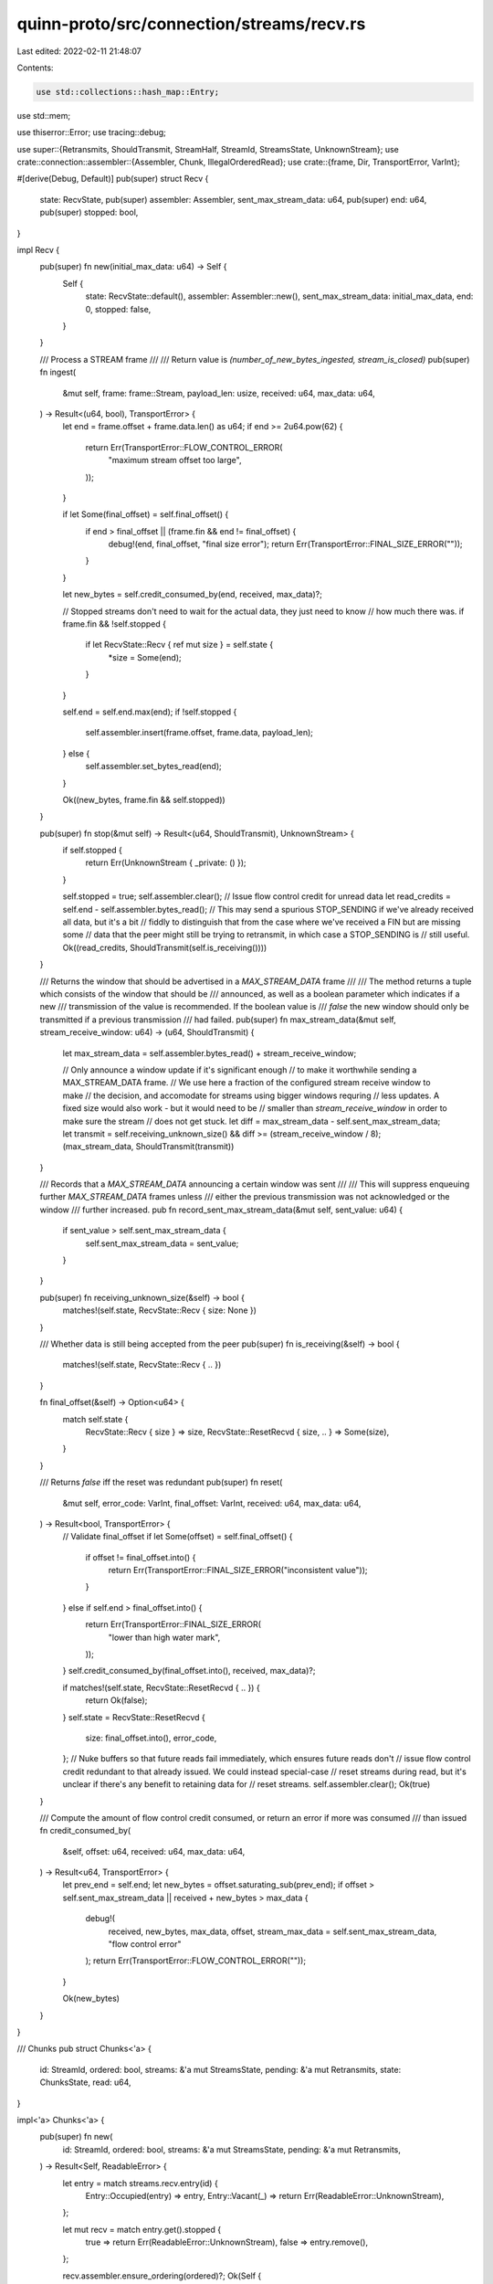 quinn-proto/src/connection/streams/recv.rs
==========================================

Last edited: 2022-02-11 21:48:07

Contents:

.. code-block:: rs

    use std::collections::hash_map::Entry;
use std::mem;

use thiserror::Error;
use tracing::debug;

use super::{Retransmits, ShouldTransmit, StreamHalf, StreamId, StreamsState, UnknownStream};
use crate::connection::assembler::{Assembler, Chunk, IllegalOrderedRead};
use crate::{frame, Dir, TransportError, VarInt};

#[derive(Debug, Default)]
pub(super) struct Recv {
    state: RecvState,
    pub(super) assembler: Assembler,
    sent_max_stream_data: u64,
    pub(super) end: u64,
    pub(super) stopped: bool,
}

impl Recv {
    pub(super) fn new(initial_max_data: u64) -> Self {
        Self {
            state: RecvState::default(),
            assembler: Assembler::new(),
            sent_max_stream_data: initial_max_data,
            end: 0,
            stopped: false,
        }
    }

    /// Process a STREAM frame
    ///
    /// Return value is `(number_of_new_bytes_ingested, stream_is_closed)`
    pub(super) fn ingest(
        &mut self,
        frame: frame::Stream,
        payload_len: usize,
        received: u64,
        max_data: u64,
    ) -> Result<(u64, bool), TransportError> {
        let end = frame.offset + frame.data.len() as u64;
        if end >= 2u64.pow(62) {
            return Err(TransportError::FLOW_CONTROL_ERROR(
                "maximum stream offset too large",
            ));
        }

        if let Some(final_offset) = self.final_offset() {
            if end > final_offset || (frame.fin && end != final_offset) {
                debug!(end, final_offset, "final size error");
                return Err(TransportError::FINAL_SIZE_ERROR(""));
            }
        }

        let new_bytes = self.credit_consumed_by(end, received, max_data)?;

        // Stopped streams don't need to wait for the actual data, they just need to know
        // how much there was.
        if frame.fin && !self.stopped {
            if let RecvState::Recv { ref mut size } = self.state {
                *size = Some(end);
            }
        }

        self.end = self.end.max(end);
        if !self.stopped {
            self.assembler.insert(frame.offset, frame.data, payload_len);
        } else {
            self.assembler.set_bytes_read(end);
        }

        Ok((new_bytes, frame.fin && self.stopped))
    }

    pub(super) fn stop(&mut self) -> Result<(u64, ShouldTransmit), UnknownStream> {
        if self.stopped {
            return Err(UnknownStream { _private: () });
        }

        self.stopped = true;
        self.assembler.clear();
        // Issue flow control credit for unread data
        let read_credits = self.end - self.assembler.bytes_read();
        // This may send a spurious STOP_SENDING if we've already received all data, but it's a bit
        // fiddly to distinguish that from the case where we've received a FIN but are missing some
        // data that the peer might still be trying to retransmit, in which case a STOP_SENDING is
        // still useful.
        Ok((read_credits, ShouldTransmit(self.is_receiving())))
    }

    /// Returns the window that should be advertised in a `MAX_STREAM_DATA` frame
    ///
    /// The method returns a tuple which consists of the window that should be
    /// announced, as well as a boolean parameter which indicates if a new
    /// transmission of the value is recommended. If the boolean value is
    /// `false` the new window should only be transmitted if a previous transmission
    /// had failed.
    pub(super) fn max_stream_data(&mut self, stream_receive_window: u64) -> (u64, ShouldTransmit) {
        let max_stream_data = self.assembler.bytes_read() + stream_receive_window;

        // Only announce a window update if it's significant enough
        // to make it worthwhile sending a MAX_STREAM_DATA frame.
        // We use here a fraction of the configured stream receive window to make
        // the decision, and accomodate for streams using bigger windows requring
        // less updates. A fixed size would also work - but it would need to be
        // smaller than `stream_receive_window` in order to make sure the stream
        // does not get stuck.
        let diff = max_stream_data - self.sent_max_stream_data;
        let transmit = self.receiving_unknown_size() && diff >= (stream_receive_window / 8);
        (max_stream_data, ShouldTransmit(transmit))
    }

    /// Records that a `MAX_STREAM_DATA` announcing a certain window was sent
    ///
    /// This will suppress enqueuing further `MAX_STREAM_DATA` frames unless
    /// either the previous transmission was not acknowledged or the window
    /// further increased.
    pub fn record_sent_max_stream_data(&mut self, sent_value: u64) {
        if sent_value > self.sent_max_stream_data {
            self.sent_max_stream_data = sent_value;
        }
    }

    pub(super) fn receiving_unknown_size(&self) -> bool {
        matches!(self.state, RecvState::Recv { size: None })
    }

    /// Whether data is still being accepted from the peer
    pub(super) fn is_receiving(&self) -> bool {
        matches!(self.state, RecvState::Recv { .. })
    }

    fn final_offset(&self) -> Option<u64> {
        match self.state {
            RecvState::Recv { size } => size,
            RecvState::ResetRecvd { size, .. } => Some(size),
        }
    }

    /// Returns `false` iff the reset was redundant
    pub(super) fn reset(
        &mut self,
        error_code: VarInt,
        final_offset: VarInt,
        received: u64,
        max_data: u64,
    ) -> Result<bool, TransportError> {
        // Validate final_offset
        if let Some(offset) = self.final_offset() {
            if offset != final_offset.into() {
                return Err(TransportError::FINAL_SIZE_ERROR("inconsistent value"));
            }
        } else if self.end > final_offset.into() {
            return Err(TransportError::FINAL_SIZE_ERROR(
                "lower than high water mark",
            ));
        }
        self.credit_consumed_by(final_offset.into(), received, max_data)?;

        if matches!(self.state, RecvState::ResetRecvd { .. }) {
            return Ok(false);
        }
        self.state = RecvState::ResetRecvd {
            size: final_offset.into(),
            error_code,
        };
        // Nuke buffers so that future reads fail immediately, which ensures future reads don't
        // issue flow control credit redundant to that already issued. We could instead special-case
        // reset streams during read, but it's unclear if there's any benefit to retaining data for
        // reset streams.
        self.assembler.clear();
        Ok(true)
    }

    /// Compute the amount of flow control credit consumed, or return an error if more was consumed
    /// than issued
    fn credit_consumed_by(
        &self,
        offset: u64,
        received: u64,
        max_data: u64,
    ) -> Result<u64, TransportError> {
        let prev_end = self.end;
        let new_bytes = offset.saturating_sub(prev_end);
        if offset > self.sent_max_stream_data || received + new_bytes > max_data {
            debug!(
                received,
                new_bytes,
                max_data,
                offset,
                stream_max_data = self.sent_max_stream_data,
                "flow control error"
            );
            return Err(TransportError::FLOW_CONTROL_ERROR(""));
        }

        Ok(new_bytes)
    }
}

/// Chunks
pub struct Chunks<'a> {
    id: StreamId,
    ordered: bool,
    streams: &'a mut StreamsState,
    pending: &'a mut Retransmits,
    state: ChunksState,
    read: u64,
}

impl<'a> Chunks<'a> {
    pub(super) fn new(
        id: StreamId,
        ordered: bool,
        streams: &'a mut StreamsState,
        pending: &'a mut Retransmits,
    ) -> Result<Self, ReadableError> {
        let entry = match streams.recv.entry(id) {
            Entry::Occupied(entry) => entry,
            Entry::Vacant(_) => return Err(ReadableError::UnknownStream),
        };

        let mut recv = match entry.get().stopped {
            true => return Err(ReadableError::UnknownStream),
            false => entry.remove(),
        };

        recv.assembler.ensure_ordering(ordered)?;
        Ok(Self {
            id,
            ordered,
            streams,
            pending,
            state: ChunksState::Readable(recv),
            read: 0,
        })
    }

    /// Next
    ///
    /// Should call finalize() when done calling this.
    pub fn next(&mut self, max_length: usize) -> Result<Option<Chunk>, ReadError> {
        let rs = match self.state {
            ChunksState::Readable(ref mut rs) => rs,
            ChunksState::Reset(error_code) => {
                return Err(ReadError::Reset(error_code));
            }
            ChunksState::Finished => {
                return Ok(None);
            }
            ChunksState::Finalized => panic!("must not call next() after finalize()"),
        };

        if let Some(chunk) = rs.assembler.read(max_length, self.ordered) {
            self.read += chunk.bytes.len() as u64;
            return Ok(Some(chunk));
        }

        match rs.state {
            RecvState::ResetRecvd { error_code, .. } => {
                debug_assert_eq!(self.read, 0, "reset streams have empty buffers");
                self.streams.stream_freed(self.id, StreamHalf::Recv);
                self.state = ChunksState::Reset(error_code);
                Err(ReadError::Reset(error_code))
            }
            RecvState::Recv { size } => {
                if size == Some(rs.end) && rs.assembler.bytes_read() == rs.end {
                    self.streams.stream_freed(self.id, StreamHalf::Recv);
                    self.state = ChunksState::Finished;
                    Ok(None)
                } else {
                    // We don't need a distinct `ChunksState` variant for a blocked stream because
                    // retrying a read harmlessly re-traces our steps back to returning
                    // `Err(Blocked)` again. The buffers can't refill and the stream's own state
                    // can't change so long as this `Chunks` exists.
                    Err(ReadError::Blocked)
                }
            }
        }
    }

    /// Finalize
    pub fn finalize(mut self) -> ShouldTransmit {
        self.finalize_inner(false)
    }

    fn finalize_inner(&mut self, drop: bool) -> ShouldTransmit {
        let state = mem::replace(&mut self.state, ChunksState::Finalized);
        debug_assert!(
            !drop || matches!(state, ChunksState::Finalized),
            "finalize must be called before drop"
        );
        if let ChunksState::Finalized = state {
            // Noop on repeated calls
            return ShouldTransmit(false);
        }

        let mut should_transmit = false;
        // We issue additional stream ID credit iff a remotely-initiated stream stream is finished or reset
        if matches!(state, ChunksState::Finished | ChunksState::Reset(_))
            && self.streams.side != self.id.initiator()
        {
            match self.id.dir() {
                Dir::Uni => self.pending.max_uni_stream_id = true,
                Dir::Bi => self.pending.max_bi_stream_id = true,
            }
            should_transmit = true;
        }

        // If the stream hasn't finished, we may need to issue stream-level flow control credit
        if let ChunksState::Readable(mut rs) = state {
            let (_, max_stream_data) = rs.max_stream_data(self.streams.stream_receive_window);
            should_transmit |= max_stream_data.0;
            if max_stream_data.0 {
                self.pending.max_stream_data.insert(self.id);
            }
            // Return the stream to storage for future use
            self.streams.recv.insert(self.id, rs);
        }

        // Issue connection-level flow control credit for any data we read regardless of state
        let max_data = self.streams.add_read_credits(self.read);
        self.pending.max_data |= max_data.0;
        should_transmit |= max_data.0;
        ShouldTransmit(should_transmit)
    }
}

impl<'a> Drop for Chunks<'a> {
    fn drop(&mut self) {
        let _ = self.finalize_inner(true);
    }
}

enum ChunksState {
    Readable(Recv),
    Reset(VarInt),
    Finished,
    Finalized,
}

/// Errors triggered when reading from a recv stream
#[derive(Debug, Error, Clone, Eq, PartialEq, Ord, PartialOrd, Hash)]
pub enum ReadError {
    /// No more data is currently available on this stream.
    ///
    /// If more data on this stream is received from the peer, an `Event::StreamReadable` will be
    /// generated for this stream, indicating that retrying the read might succeed.
    #[error("blocked")]
    Blocked,
    /// The peer abandoned transmitting data on this stream.
    ///
    /// Carries an application-defined error code.
    #[error("reset by peer: code {0}")]
    Reset(VarInt),
}

/// Errors triggered when opening a recv stream for reading
#[derive(Debug, Error, Clone, Eq, PartialEq, Ord, PartialOrd, Hash)]
pub enum ReadableError {
    /// The stream has not been opened or was already stopped, finished, or reset
    #[error("unknown stream")]
    UnknownStream,
    /// Attempted an ordered read following an unordered read
    ///
    /// Performing an unordered read allows discontinuities to arise in the receive buffer of a
    /// stream which cannot be recovered, making further ordered reads impossible.
    #[error("ordered read after unordered read")]
    IllegalOrderedRead,
}

impl From<IllegalOrderedRead> for ReadableError {
    fn from(_: IllegalOrderedRead) -> Self {
        ReadableError::IllegalOrderedRead
    }
}

#[derive(Debug, Copy, Clone, Eq, PartialEq)]
enum RecvState {
    Recv { size: Option<u64> },
    ResetRecvd { size: u64, error_code: VarInt },
}

impl Default for RecvState {
    fn default() -> Self {
        RecvState::Recv { size: None }
    }
}


